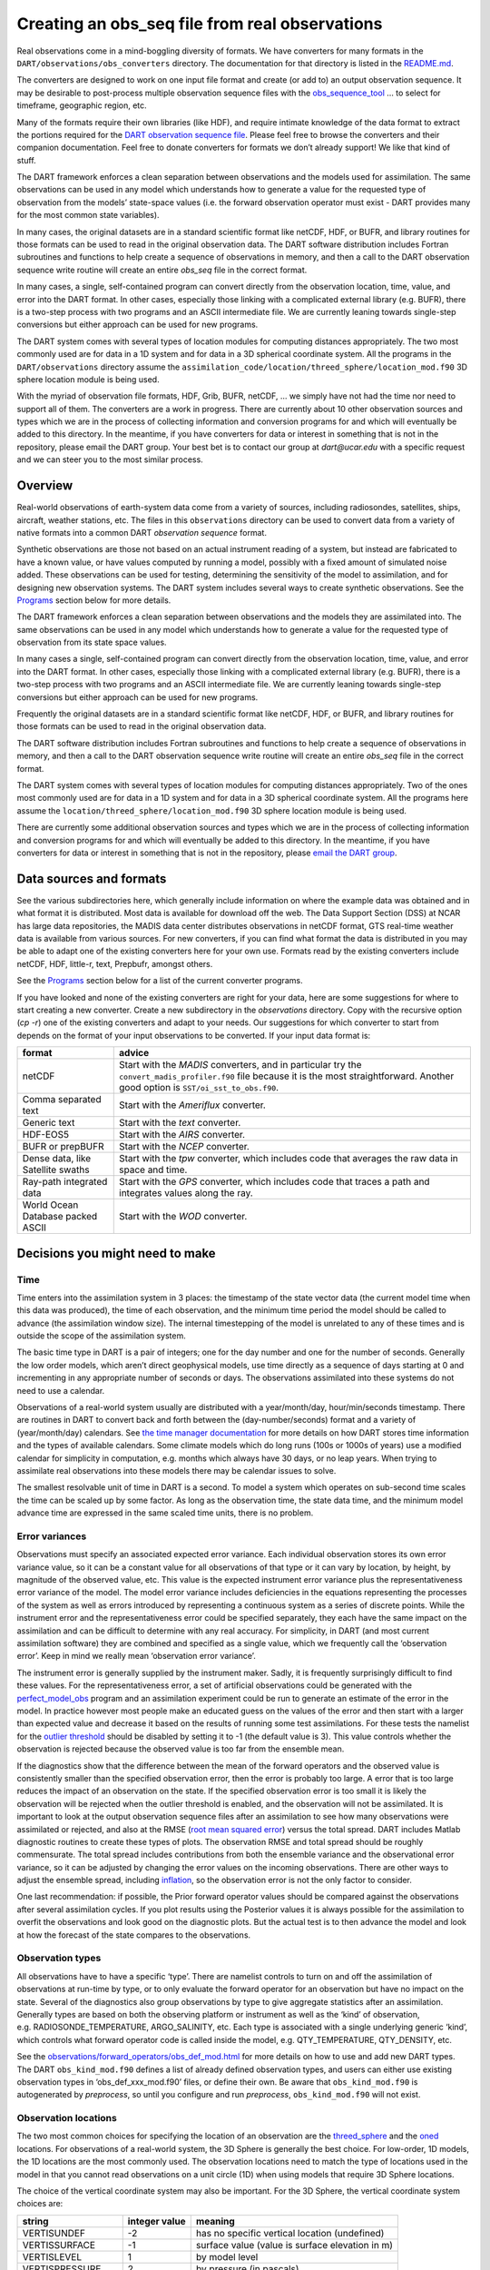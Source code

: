Creating an obs_seq file from real observations
===============================================

Real observations come in a mind-boggling diversity of formats. We have
converters for many formats in the ``DART/observations/obs_converters``
directory. The documentation for that directory is listed in the
`README.md <../../observations/obs_converters/README.md>`__.

The converters are designed to work on one input file format and create (or add
to) an output observation sequence. It may be desirable to post-process multiple
observation sequence files with the
`obs_sequence_tool <../../assimilation_code/programs/obs_sequence_tool/obs_sequence_tool.html>`__
… to select for timeframe, geographic region, etc.

Many of the formats require their own libraries (like HDF), and require intimate
knowledge of the data format to extract the portions required for the `DART
observation sequence file <#obs_seq_overview>`__. Please feel free to browse the
converters and their companion documentation. Feel free to donate converters for
formats we don’t already support! We like that kind of stuff.

The DART framework enforces a clean separation between observations and the
models used for assimilation. The same observations can be used in any model
which understands how to generate a value for the requested type of observation
from the models’ state-space values (i.e. the forward observation operator must
exist - DART provides many for the most common state variables).

In many cases, the original datasets are in a standard scientific format like
netCDF, HDF, or BUFR, and library routines for those formats can be used to read
in the original observation data. The DART software distribution includes
Fortran subroutines and functions to help create a sequence of observations in
memory, and then a call to the DART observation sequence write routine will
create an entire *obs_seq* file in the correct format.

In many cases, a single, self-contained program can convert directly from the
observation location, time, value, and error into the DART format. In other
cases, especially those linking with a complicated external library (e.g. BUFR),
there is a two-step process with two programs and an ASCII intermediate file. We
are currently leaning towards single-step conversions but either approach can be
used for new programs.

The DART system comes with several types of location modules for computing
distances appropriately. The two most commonly used are for data in a 1D system
and for data in a 3D spherical coordinate system. All the programs in the
``DART/observations`` directory assume the
``assimilation_code/location/threed_sphere/location_mod.f90`` 3D sphere location
module is being used.

With the myriad of observation file formats, HDF, Grib, BUFR, netCDF, … we
simply have not had the time nor need to support all of them. The converters are
a work in progress. There are currently about 10 other observation sources and
types which we are in the process of collecting information and conversion
programs for and which will eventually be added to this directory. In the
meantime, if you have converters for data or interest in something that is not
in the repository, please email the DART group. Your best bet is to contact our
group at *dart@ucar.edu* with a specific request and we can steer you to the
most similar process.

Overview
--------

Real-world observations of earth-system data come from a variety of sources,
including radiosondes, satellites, ships, aircraft, weather stations, etc. The
files in this ``observations`` directory can be used to convert data from a
variety of native formats into a common DART *observation sequence* format.

Synthetic observations are those not based on an actual instrument reading of a
system, but instead are fabricated to have a known value, or have values
computed by running a model, possibly with a fixed amount of simulated noise
added. These observations can be used for testing, determining the sensitivity
of the model to assimilation, and for designing new observation systems. The
DART system includes several ways to create synthetic observations. See the
`Programs <#Programs>`__ section below for more details.

The DART framework enforces a clean separation between observations and the
models they are assimilated into. The same observations can be used in any model
which understands how to generate a value for the requested type of observation
from its state space values.

In many cases a single, self-contained program can convert directly from the
observation location, time, value, and error into the DART format. In other
cases, especially those linking with a complicated external library (e.g. BUFR),
there is a two-step process with two programs and an ASCII intermediate file. We
are currently leaning towards single-step conversions but either approach can be
used for new programs.

Frequently the original datasets are in a standard scientific format like
netCDF, HDF, or BUFR, and library routines for those formats can be used to read
in the original observation data.

The DART software distribution includes Fortran subroutines and functions to
help create a sequence of observations in memory, and then a call to the DART
observation sequence write routine will create an entire *obs_seq* file in the
correct format.

The DART system comes with several types of location modules for computing
distances appropriately. Two of the ones most commonly used are for data in a 1D
system and for data in a 3D spherical coordinate system. All the programs here
assume the ``location/threed_sphere/location_mod.f90`` 3D sphere location module
is being used.

There are currently some additional observation sources and types which we are
in the process of collecting information and conversion programs for and which
will eventually be added to this directory. In the meantime, if you have
converters for data or interest in something that is not in the repository,
please `email the DART group <mailto:dart@ucar.edu>`__.

Data sources and formats
------------------------

See the various subdirectories here, which generally include information on
where the example data was obtained and in what format it is distributed. Most
data is available for download off the web. The Data Support Section (DSS) at
NCAR has large data repositories, the MADIS data center distributes observations
in netCDF format, GTS real-time weather data is available from various sources.
For new converters, if you can find what format the data is distributed in you
may be able to adapt one of the existing converters here for your own use.
Formats read by the existing converters include netCDF, HDF, little-r, text,
Prepbufr, amongst others.

See the `Programs <#Programs>`__ section below for a list of the current
converter programs.

If you have looked and none of the existing converters are right for your data,
here are some suggestions for where to start creating a new converter. Create a
new subdirectory in the *observations* directory. Copy with the recursive option
(*cp -r*) one of the existing converters and adapt to your needs. Our
suggestions for which converter to start from depends on the format of your
input observations to be converted. If your input data format is:

+---------------------------------------+---------------------------------------+
| format                                | advice                                |
+=======================================+=======================================+
| netCDF                                | Start with the *MADIS* converters,    |
|                                       | and in particular try the             |
|                                       | ``convert_madis_profiler.f90`` file   |
|                                       | because it is the most                |
|                                       | straightforward. Another good option  |
|                                       | is ``SST/oi_sst_to_obs.f90``.         |
+---------------------------------------+---------------------------------------+
| Comma separated text                  | Start with the *Ameriflux* converter. |
+---------------------------------------+---------------------------------------+
| Generic text                          | Start with the *text* converter.      |
+---------------------------------------+---------------------------------------+
| HDF-EOS5                              | Start with the *AIRS* converter.      |
+---------------------------------------+---------------------------------------+
| BUFR or prepBUFR                      | Start with the *NCEP* converter.      |
+---------------------------------------+---------------------------------------+
| Dense data, like Satellite swaths     | Start with the *tpw* converter, which |
|                                       | includes code that averages the raw   |
|                                       | data in space and time.               |
+---------------------------------------+---------------------------------------+
| Ray-path integrated data              | Start with the *GPS* converter, which |
|                                       | includes code that traces a path and  |
|                                       | integrates values along the ray.      |
+---------------------------------------+---------------------------------------+
| World Ocean Database packed ASCII     | Start with the *WOD* converter.       |
+---------------------------------------+---------------------------------------+

.. raw:: html

   <!--
   The existing DART csv readers are:
   vi -R Ameriflux/level4_to_obs.f90 \
   CHAMP/CHAMP_density_text_to_obs.f90 \
   CNOFS/CNOFS_text_to_obs.f90 \
   COSMOS/COSMOS_development.f90 \
   COSMOS/COSMOS_to_obs.f90 \
   MODIS/MOD15A2_to_obs.f90 \
   ROMS/convert_roms_obs.f90 \
   gnd_gps_vtec/gnd_gps_vtec_text_to_obs.f90 \
   gps/convert_cosmic_gps_cdf.f90 \
   gps/convert_cosmic_ionosphere.f90 \
   quikscat/quikscat_JPL_mod.f90 \
   snow/snow_to_obs.f90 \
   text/text_to_obs.f90 \
   text_GITM/text_to_obs.f90   -->

Decisions you might need to make
--------------------------------

Time
~~~~

Time enters into the assimilation system in 3 places: the timestamp of the state
vector data (the current model time when this data was produced), the time of
each observation, and the minimum time period the model should be called to
advance (the assimilation window size). The internal timestepping of the model
is unrelated to any of these times and is outside the scope of the assimilation
system.

The basic time type in DART is a pair of integers; one for the day number and
one for the number of seconds. Generally the low order models, which aren’t
direct geophysical models, use time directly as a sequence of days starting at 0
and incrementing in any appropriate number of seconds or days. The observations
assimilated into these systems do not need to use a calendar.

Observations of a real-world system usually are distributed with a
year/month/day, hour/min/seconds timestamp. There are routines in DART to
convert back and forth between the (day-number/seconds) format and a variety of
(year/month/day) calendars. See `the time manager
documentation <../../assimilation_code/modules/utilities/time_manager_mod.html#time_type>`__
for more details on how DART stores time information and the types of available
calendars. Some climate models which do long runs (100s or 1000s of years) use a
modified calendar for simplicity in computation, e.g. months which always have
30 days, or no leap years. When trying to assimilate real observations into
these models there may be calendar issues to solve.

The smallest resolvable unit of time in DART is a second. To model a system
which operates on sub-second time scales the time can be scaled up by some
factor. As long as the observation time, the state data time, and the minimum
model advance time are expressed in the same scaled time units, there is no
problem.

Error variances
~~~~~~~~~~~~~~~

Observations must specify an associated expected error variance. Each individual
observation stores its own error variance value, so it can be a constant value
for all observations of that type or it can vary by location, by height, by
magnitude of the observed value, etc. This value is the expected instrument
error variance plus the representativeness error variance of the model. The
model error variance includes deficiencies in the equations representing the
processes of the system as well as errors introduced by representing a
continuous system as a series of discrete points. While the instrument error and
the representativeness error could be specified separately, they each have the
same impact on the assimilation and can be difficult to determine with any real
accuracy. For simplicity, in DART (and most current assimilation software) they
are combined and specified as a single value, which we frequently call the
‘observation error’. Keep in mind we really mean ‘observation error variance’.

The instrument error is generally supplied by the instrument maker. Sadly, it is
frequently surprisingly difficult to find these values. For the
representativeness error, a set of artificial observations could be generated
with the
`perfect_model_obs <../../assimilation_code/programs/perfect_model_obs/perfect_model_obs.html>`__
program and an assimilation experiment could be run to generate an estimate of
the error in the model. In practice however most people make an educated guess
on the values of the error and then start with a larger than expected value and
decrease it based on the results of running some test assimilations. For these
tests the namelist for the `outlier
threshold <../../assimilation_code/programs/filter/filter.html#Namelist>`__
should be disabled by setting it to -1 (the default value is 3). This value
controls whether the observation is rejected because the observed value is too
far from the ensemble mean.

If the diagnostics show that the difference between the mean of the forward
operators and the observed value is consistently smaller than the specified
observation error, then the error is probably too large. A error that is too
large reduces the impact of an observation on the state. If the specified
observation error is too small it is likely the observation will be rejected
when the outlier threshold is enabled, and the observation will not be
assimilated. It is important to look at the output observation sequence files
after an assimilation to see how many observations were assimilated or rejected,
and also at the RMSE (`root mean squared
error <http://www.wikipedia.org/wiki/RMSE>`__) versus the total spread. DART
includes Matlab diagnostic routines to create these types of plots. The
observation RMSE and total spread should be roughly commensurate. The total
spread includes contributions from both the ensemble variance and the
observational error variance, so it can be adjusted by changing the error values
on the incoming observations. There are other ways to adjust the ensemble
spread, including
`inflation <../../assimilation_code/programs/filter/filter.html#Inflation>`__,
so the observation error is not the only factor to consider.

One last recommendation: if possible, the Prior forward operator values should
be compared against the observations after several assimilation cycles. If you
plot results using the Posterior values it is always possible for the
assimilation to overfit the observations and look good on the diagnostic plots.
But the actual test is to then advance the model and look at how the forecast of
the state compares to the observations.

Observation types
~~~~~~~~~~~~~~~~~

All observations have to have a specific ‘type’. There are namelist controls to
turn on and off the assimilation of observations at run-time by type, or to only
evaluate the forward operator for an observation but have no impact on the
state. Several of the diagnostics also group observations by type to give
aggregate statistics after an assimilation. Generally types are based on both
the observing platform or instrument as well as the ‘kind’ of observation,
e.g. RADIOSONDE_TEMPERATURE, ARGO_SALINITY, etc. Each type is associated with a
single underlying generic ‘kind’, which controls what forward operator code is
called inside the model, e.g. QTY_TEMPERATURE, QTY_DENSITY, etc.

See the
`observations/forward_operators/obs_def_mod.html <https://www.image.ucar.edu/DAReS/DART/Manhattan/observations/forward_operators/obs_def_mod.html>`__
for more details on how to use and add new DART types. The DART
``obs_kind_mod.f90`` defines a list of already defined observation types, and
users can either use existing observation types in ‘obs_def_xxx_mod.f90’ files,
or define their own. Be aware that ``obs_kind_mod.f90`` is autogenerated by
*preprocess*, so until you configure and run *preprocess*, ``obs_kind_mod.f90``
will not exist.

Observation locations
~~~~~~~~~~~~~~~~~~~~~

The two most common choices for specifying the location of an observation are
the
`threed_sphere <../../assimilation_code/location/threed_sphere/location_mod.html>`__
and the `oned <../../assimilation_code/location/oned/location_mod.html>`__
locations. For observations of a real-world system, the 3D Sphere is generally
the best choice. For low-order, 1D models, the 1D locations are the most
commonly used. The observation locations need to match the type of locations
used in the model in that you cannot read observations on a unit circle (1D)
when using models that require 3D Sphere locations.

The choice of the vertical coordinate system may also be important. For the 3D
Sphere, the vertical coordinate system choices are:

================= ============= ===============================================
string            integer value meaning
================= ============= ===============================================
VERTISUNDEF       -2            has no specific vertical location (undefined)
VERTISSURFACE     -1            surface value (value is surface elevation in m)
VERTISLEVEL       1             by model level
VERTISPRESSURE    2             by pressure (in pascals)
VERTISHEIGHT      3             by height (in meters)
VERTISSCALEHEIGHT 4             by scale height (unitless)
================= ============= ===============================================

The choice of the vertical coordinate system may have ramifications for vertical
localization, depending on your model’s ability to convert from one coordinate
system to another. ``VERTISUNDEF`` is typically used for column-integrated
quantities. ``VERTISLEVEL`` only makes sense for synthetic observations.
